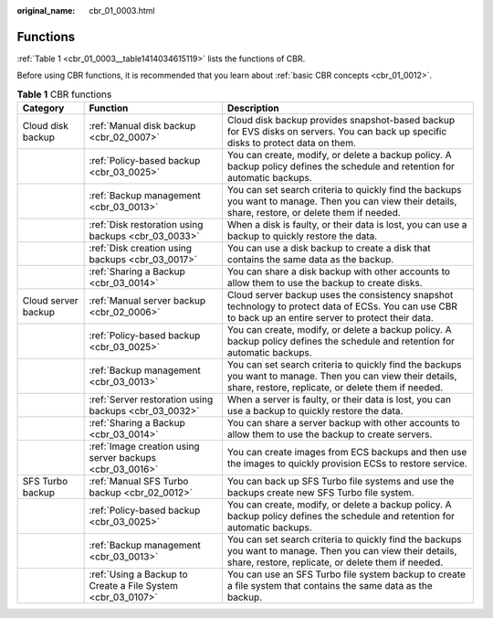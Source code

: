 :original_name: cbr_01_0003.html

.. _cbr_01_0003:

Functions
=========

:ref:`Table 1 <cbr_01_0003__table1414034615119>` lists the functions of CBR.

Before using CBR functions, it is recommended that you learn about :ref:`basic CBR concepts <cbr_01_0012>`.

.. _cbr_01_0003__table1414034615119:

.. table:: **Table 1** CBR functions

   +---------------------+-------------------------------------------------------------+-------------------------------------------------------------------------------------------------------------------------------------------------------------------+
   | Category            | Function                                                    | Description                                                                                                                                                       |
   +=====================+=============================================================+===================================================================================================================================================================+
   | Cloud disk backup   | :ref:`Manual disk backup <cbr_02_0007>`                     | Cloud disk backup provides snapshot-based backup for EVS disks on servers. You can back up specific disks to protect data on them.                                |
   +---------------------+-------------------------------------------------------------+-------------------------------------------------------------------------------------------------------------------------------------------------------------------+
   |                     | :ref:`Policy-based backup <cbr_03_0025>`                    | You can create, modify, or delete a backup policy. A backup policy defines the schedule and retention for automatic backups.                                      |
   +---------------------+-------------------------------------------------------------+-------------------------------------------------------------------------------------------------------------------------------------------------------------------+
   |                     | :ref:`Backup management <cbr_03_0013>`                      | You can set search criteria to quickly find the backups you want to manage. Then you can view their details, share, restore, or delete them if needed.            |
   +---------------------+-------------------------------------------------------------+-------------------------------------------------------------------------------------------------------------------------------------------------------------------+
   |                     | :ref:`Disk restoration using backups <cbr_03_0033>`         | When a disk is faulty, or their data is lost, you can use a backup to quickly restore the data.                                                                   |
   +---------------------+-------------------------------------------------------------+-------------------------------------------------------------------------------------------------------------------------------------------------------------------+
   |                     | :ref:`Disk creation using backups <cbr_03_0017>`            | You can use a disk backup to create a disk that contains the same data as the backup.                                                                             |
   +---------------------+-------------------------------------------------------------+-------------------------------------------------------------------------------------------------------------------------------------------------------------------+
   |                     | :ref:`Sharing a Backup <cbr_03_0014>`                       | You can share a disk backup with other accounts to allow them to use the backup to create disks.                                                                  |
   +---------------------+-------------------------------------------------------------+-------------------------------------------------------------------------------------------------------------------------------------------------------------------+
   | Cloud server backup | :ref:`Manual server backup <cbr_02_0006>`                   | Cloud server backup uses the consistency snapshot technology to protect data of ECSs. You can use CBR to back up an entire server to protect their data.          |
   +---------------------+-------------------------------------------------------------+-------------------------------------------------------------------------------------------------------------------------------------------------------------------+
   |                     | :ref:`Policy-based backup <cbr_03_0025>`                    | You can create, modify, or delete a backup policy. A backup policy defines the schedule and retention for automatic backups.                                      |
   +---------------------+-------------------------------------------------------------+-------------------------------------------------------------------------------------------------------------------------------------------------------------------+
   |                     | :ref:`Backup management <cbr_03_0013>`                      | You can set search criteria to quickly find the backups you want to manage. Then you can view their details, share, restore, replicate, or delete them if needed. |
   +---------------------+-------------------------------------------------------------+-------------------------------------------------------------------------------------------------------------------------------------------------------------------+
   |                     | :ref:`Server restoration using backups <cbr_03_0032>`       | When a server is faulty, or their data is lost, you can use a backup to quickly restore the data.                                                                 |
   +---------------------+-------------------------------------------------------------+-------------------------------------------------------------------------------------------------------------------------------------------------------------------+
   |                     | :ref:`Sharing a Backup <cbr_03_0014>`                       | You can share a server backup with other accounts to allow them to use the backup to create servers.                                                              |
   +---------------------+-------------------------------------------------------------+-------------------------------------------------------------------------------------------------------------------------------------------------------------------+
   |                     | :ref:`Image creation using server backups <cbr_03_0016>`    | You can create images from ECS backups and then use the images to quickly provision ECSs to restore service.                                                      |
   +---------------------+-------------------------------------------------------------+-------------------------------------------------------------------------------------------------------------------------------------------------------------------+
   | SFS Turbo backup    | :ref:`Manual SFS Turbo backup <cbr_02_0012>`                | You can back up SFS Turbo file systems and use the backups create new SFS Turbo file system.                                                                      |
   +---------------------+-------------------------------------------------------------+-------------------------------------------------------------------------------------------------------------------------------------------------------------------+
   |                     | :ref:`Policy-based backup <cbr_03_0025>`                    | You can create, modify, or delete a backup policy. A backup policy defines the schedule and retention for automatic backups.                                      |
   +---------------------+-------------------------------------------------------------+-------------------------------------------------------------------------------------------------------------------------------------------------------------------+
   |                     | :ref:`Backup management <cbr_03_0013>`                      | You can set search criteria to quickly find the backups you want to manage. Then you can view their details, share, restore, replicate, or delete them if needed. |
   +---------------------+-------------------------------------------------------------+-------------------------------------------------------------------------------------------------------------------------------------------------------------------+
   |                     | :ref:`Using a Backup to Create a File System <cbr_03_0107>` | You can use an SFS Turbo file system backup to create a file system that contains the same data as the backup.                                                    |
   +---------------------+-------------------------------------------------------------+-------------------------------------------------------------------------------------------------------------------------------------------------------------------+
